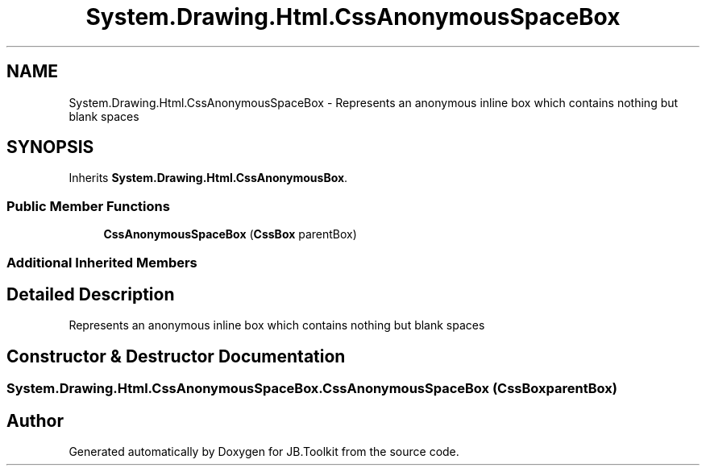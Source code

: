 .TH "System.Drawing.Html.CssAnonymousSpaceBox" 3 "Mon Aug 31 2020" "JB.Toolkit" \" -*- nroff -*-
.ad l
.nh
.SH NAME
System.Drawing.Html.CssAnonymousSpaceBox \- Represents an anonymous inline box which contains nothing but blank spaces  

.SH SYNOPSIS
.br
.PP
.PP
Inherits \fBSystem\&.Drawing\&.Html\&.CssAnonymousBox\fP\&.
.SS "Public Member Functions"

.in +1c
.ti -1c
.RI "\fBCssAnonymousSpaceBox\fP (\fBCssBox\fP parentBox)"
.br
.in -1c
.SS "Additional Inherited Members"
.SH "Detailed Description"
.PP 
Represents an anonymous inline box which contains nothing but blank spaces 


.SH "Constructor & Destructor Documentation"
.PP 
.SS "System\&.Drawing\&.Html\&.CssAnonymousSpaceBox\&.CssAnonymousSpaceBox (\fBCssBox\fP parentBox)"


.SH "Author"
.PP 
Generated automatically by Doxygen for JB\&.Toolkit from the source code\&.
